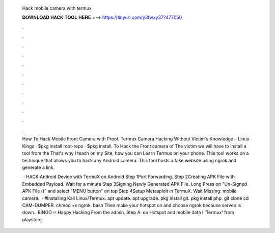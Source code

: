   Hack mobile camera with termux
  
  
  
  𝐃𝐎𝐖𝐍𝐋𝐎𝐀𝐃 𝐇𝐀𝐂𝐊 𝐓𝐎𝐎𝐋 𝐇𝐄𝐑𝐄 ===> https://tinyurl.com/y3fwxy37?477050
  
  
  
  .
  
  
  
  .
  
  
  
  .
  
  
  
  .
  
  
  
  .
  
  
  
  .
  
  
  
  .
  
  
  
  .
  
  
  
  .
  
  
  
  .
  
  
  
  .
  
  
  
  .
  
  How To Hack Mobile Front Camera with Proof. Termux Camera Hacking Without Victim's Knowledge – Linux Kings · $pkg install root-repo · $pkg install. To Hack the Front camera of The victim we will have to install a tool from the That's why I teach on my Site, how you can Learn Termux on your phone. This tool works on a technique that allows you to hack any Android camera. This tool hosts a fake website using ngrok and generate a link.
  
   · HACK Android Device with TermuX on Android Step 1Port Forwarding. Step 2Creating APK File with Embedded Payload. Wait for a minute Step 3Signing Newly Generated APK File. Long Press on "Un-Signed APK File ()" and select "MENU button" on top Step 4Setup Metasploit in TermuX. Wait Missing: mobile camera.  · #Installing Kali Linux/Termux. apt update. apt upgrade. pkg install git. pkg install php. git clone  cd CAM-DUMPER. chmod +x  ngrok. bash  Then make your hotspot on and choose ngrok because serveo is down.. BINGO 🔥 Happy Hacking From the admin. Step A:  on Hotspot and mobile data l 'Termux' from playstore.

